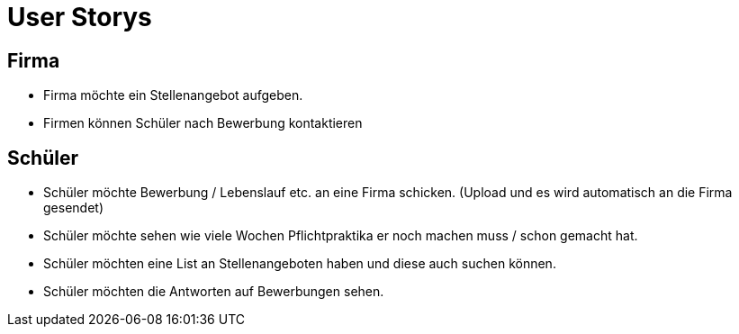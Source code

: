 = User Storys

== Firma

* Firma möchte ein Stellenangebot aufgeben.
* Firmen können Schüler nach Bewerbung kontaktieren 

== Schüler

* Schüler möchte Bewerbung / Lebenslauf etc. an eine Firma schicken. (Upload und es wird automatisch an die Firma gesendet)
* Schüler möchte sehen wie viele Wochen Pflichtpraktika er noch machen muss / schon gemacht hat.
* Schüler möchten eine List an Stellenangeboten haben und diese auch suchen können. 
* Schüler möchten die Antworten auf Bewerbungen sehen.